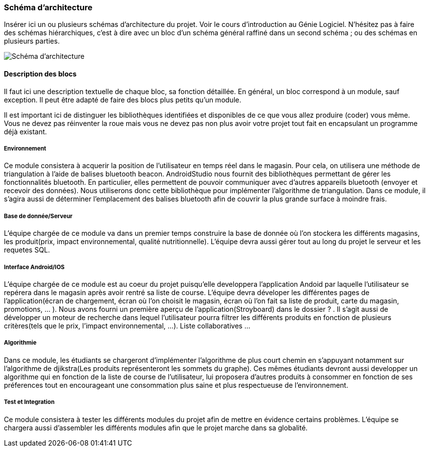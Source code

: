 === Schéma d’architecture

Insérer ici un ou plusieurs schémas d’architecture du projet. Voir le
cours d’introduction au Génie Logiciel. N’hésitez pas à faire des
schémas hiérarchiques, c’est à dire avec un bloc d’un schéma général
raffiné dans un second schéma ; ou des schémas en plusieurs parties.

image::../images/arch.png[Schéma d'architecture]

==== Description des blocs

Il faut ici une description textuelle de chaque bloc, sa fonction
détaillée. En général, un bloc correspond à un module, sauf exception.
Il peut être adapté de faire des blocs plus petits qu’un module.

Il est important ici de distinguer les bibliothèques identifiées et
disponibles de ce que vous allez produire (coder) vous même. Vous ne
devez pas réinventer la roue mais vous ne devez pas non plus avoir votre
projet tout fait en encapsulant un programme déjà existant.

===== Environnement 

Ce module consistera à acquerir la position de l'utilisateur en temps réel dans le magasin. Pour cela, on utilisera une méthode de triangulation à l'aide de balises bluetooth beacon. AndroidStudio nous fournit des bibliothèques permettant de gérer les fonctionnalités bluetooth. En particulier, elles permettent de pouvoir communiquer avec d'autres appareils bluetooth (envoyer et recevoir des données). Nous utiliserons donc cette bibliothèque pour implémenter l'algorithme de triangulation. 
Dans ce module, il s'agira aussi de déterminer l'emplacement des balises bluetooth afin de couvrir la plus grande surface à moindre frais. 


===== Base de donnée/Serveur

L'équipe chargée de ce module va dans un premier temps construire la base de donnée où l'on stockera les différents magasins, les produit(prix, impact environnemental, qualité nutritionnelle). L'équipe devra aussi gérer tout au long du projet le serveur et les requetes SQL.

===== Interface Android/IOS

L'équipe chargée de ce module est au coeur du projet puisqu'elle developpera l'application Andoid par laquelle l'utilisateur se repérera dans le magasin après avoir rentré sa liste de course. L'équipe devra déveloper les différentes pages de l'application(écran de chargement, écran où l'on choisit le magasin, écran où l'on fait sa liste de produit, carte du magasin, promotions, ... ). Nous avons fourni un première aperçu de l'application(Stroyboard) dans le dossier ? . Il s'agit aussi de développer un moteur de recherche dans lequel l'utilisateur pourra filtrer les différents produits en fonction de plusieurs critères(tels que le prix, l'impact environnemental, ...). Liste collaboratives ...

===== Algorithmie

Dans ce module, les étudiants se chargeront d'implémenter l'algorithme de plus court chemin en s'appuyant notamment sur l'algorithme de djikstra(Les produits représenteront les sommets du graphe). Ces mêmes étudiants devront aussi developper un algorithme qui en fonction de la liste de course de l'utilisateur, lui proposera d'autres produits à consommer en fonction de ses préferences tout en encourageant une consommation plus saine et plus respectueuse de l'environnement.

===== Test et Integration

Ce module consistera à tester les différents modules du projet afin de mettre en évidence certains problèmes. L'équipe se chargera aussi d'assembler les différents modules afin que le projet marche dans sa globalité. 


